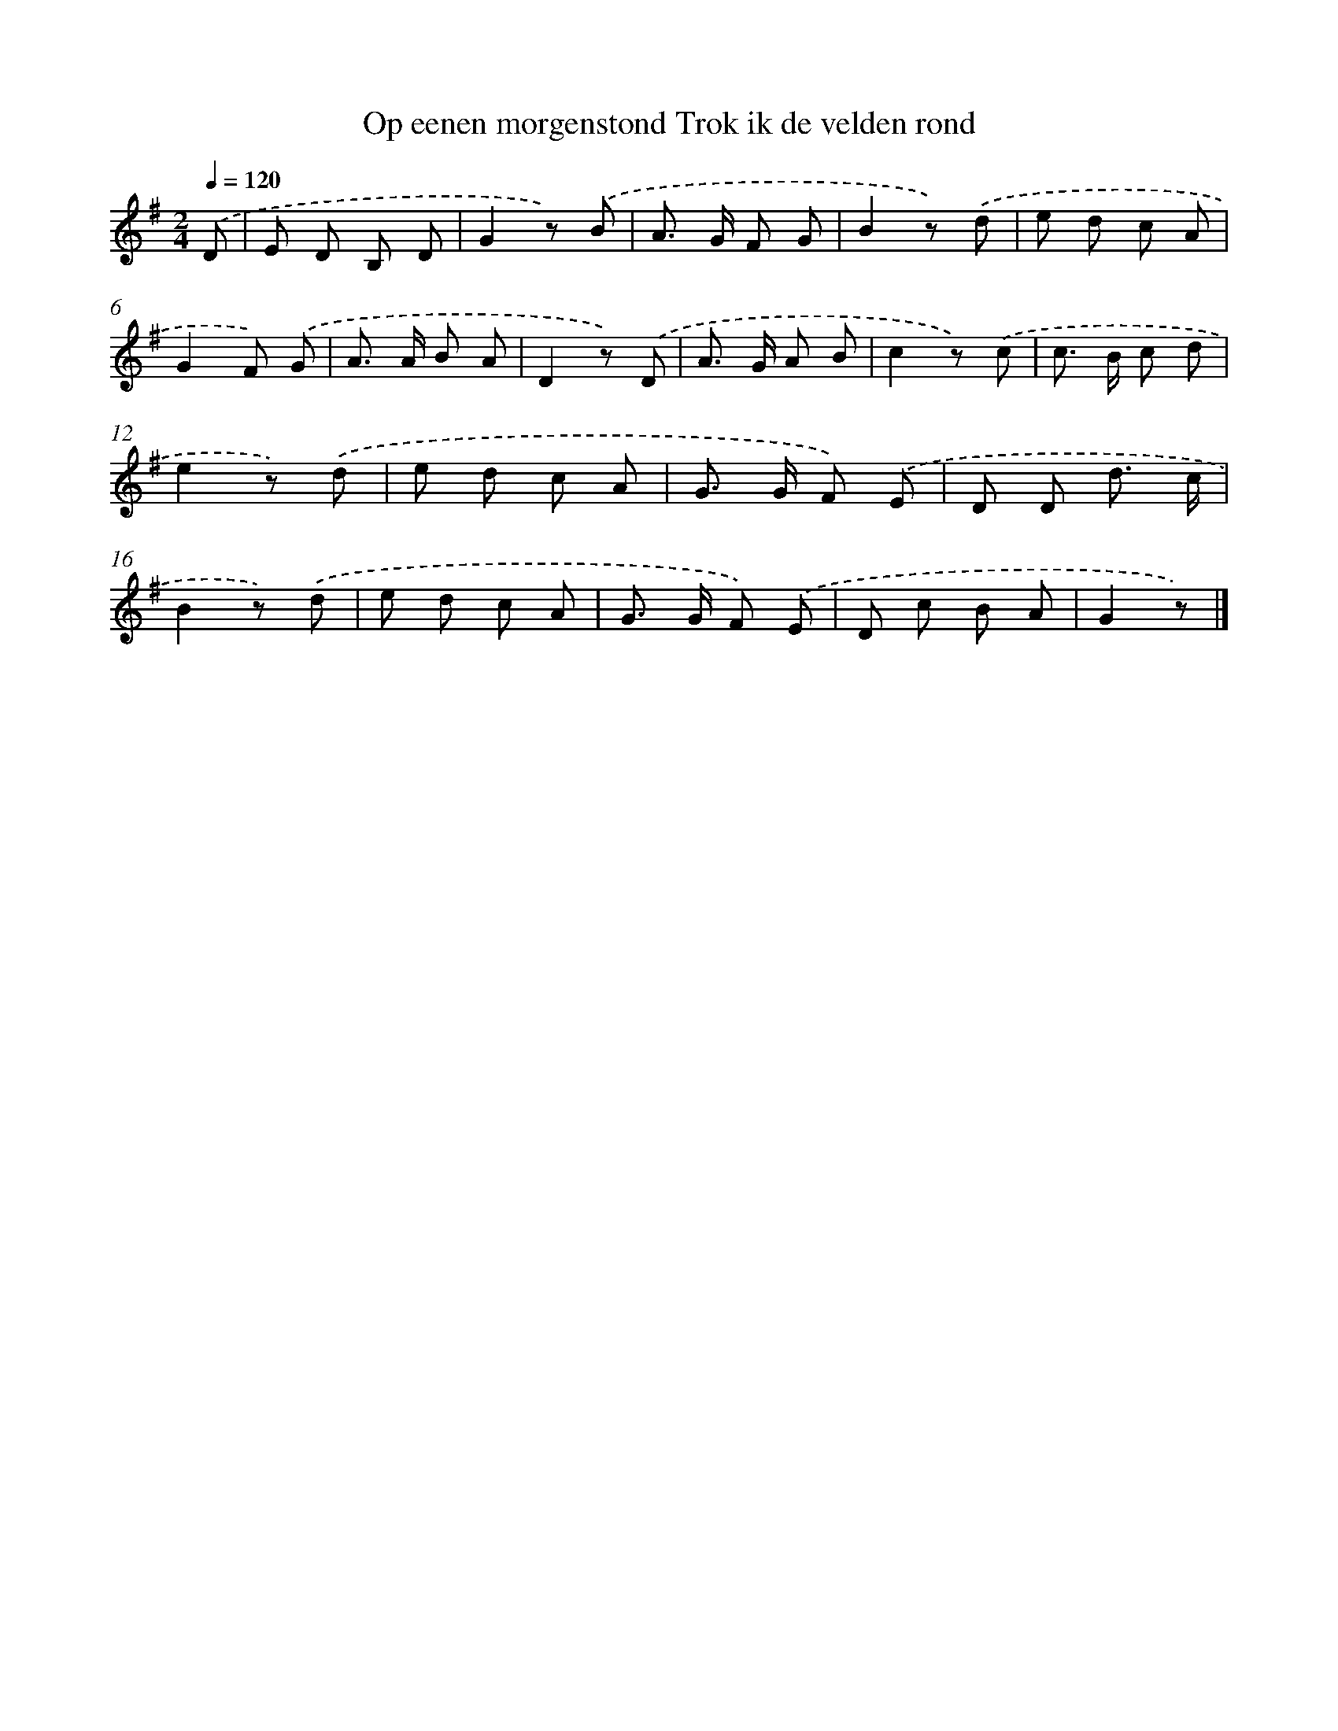 X: 5348
T: Op eenen morgenstond Trok ik de velden rond
%%abc-version 2.0
%%abcx-abcm2ps-target-version 5.9.1 (29 Sep 2008)
%%abc-creator hum2abc beta
%%abcx-conversion-date 2018/11/01 14:36:17
%%humdrum-veritas 2628139156
%%humdrum-veritas-data 1327450076
%%continueall 1
%%barnumbers 0
L: 1/8
M: 2/4
Q: 1/4=120
K: G clef=treble
.('D [I:setbarnb 1]|
E D B, D |
G2z) .('B |
A> G F G |
B2z) .('d |
e d c A |
G2F) .('G |
A> A B A |
D2z) .('D |
A> G A B |
c2z) .('c |
c> B c d |
e2z) .('d |
e d c A |
G> G F) .('E |
D D d3/ c/ |
B2z) .('d |
e d c A |
G> G F) .('E |
D c B A |
G2z) |]
